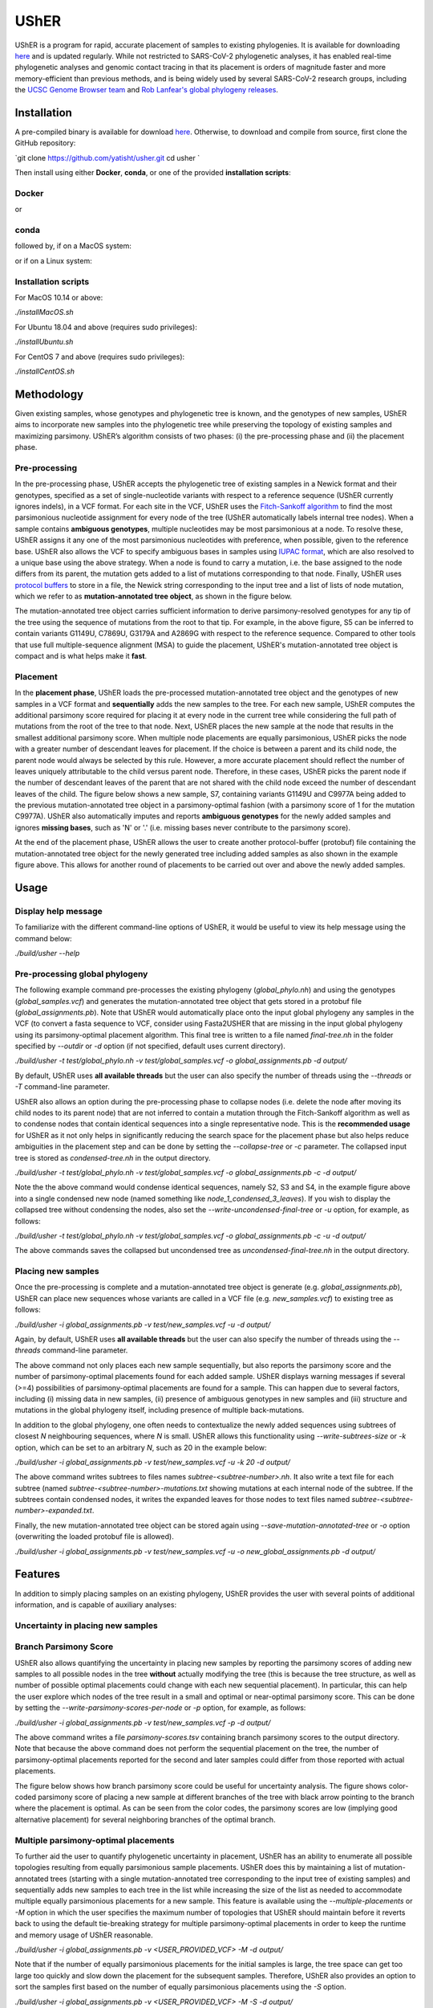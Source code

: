 ***************
UShER
***************

.. image:: usher_logo.png
    :width: 700px
    :align: center

UShER is a program for rapid, accurate placement of samples to existing phylogenies. It is available for downloading `here <https://github.com/yatisht/usher>`_ and is updated regularly. While not restricted to SARS-CoV-2 phylogenetic analyses, it has enabled real-time phylogenetic analyses and genomic contact tracing in that its placement is orders of magnitude faster and more memory-efficient than previous methods, and is being widely used by several SARS-CoV-2 research groups, including the `UCSC Genome Browser team <https://genome.ucsc.edu/cgi-bin/hgPhyloPlace>`_ and `Rob Lanfear's global phylogeny releases <https://github.com/roblanf/sarscov2phylo/releases>`_.

--------------
Installation
--------------

A pre-compiled binary is available for download `here <http://public.gi.ucsc.edu/~yatisht/data/binaries/usher>`_. Otherwise, to download and compile from source, first clone the GitHub repository:

`git clone https://github.com/yatisht/usher.git  
cd usher  `

Then install using either **Docker**, **conda**, or one of the provided **installation scripts**:

Docker
--------

.. code-block:: html
    docker build --no-cache -t usher .
    docker run -t -i usher /bin/bash


or

.. code-block:: html
    docker pull yatisht/usher:latest
    docker run -t -i yatisht/usher:latest /bin/bash


conda
-------

.. code-block:: html
    conda env create -f environment.yml   
    conda activate usher
    git clone https://github.com/oneapi-src/oneTBB
    cd oneTBB
    git checkout cc2c04e2f5363fb8b34c10718ce406814810d1e6
    cd ..
    mkdir build
    cd build
    cmake  -DTBB_DIR=${PWD}/../oneTBB  -DCMAKE_PREFIX_PATH=${PWD}/../oneTBB/cmake ..
    make -j
    cd ..



followed by, if on a MacOS system:

.. code-block:: html
    rsync -aP rsync://hgdownload.soe.ucsc.edu/genome/admin/exe/macOSX.x86_64/faToVcf .
    chmod +x faToVcf
    mv faToVcf scripts/`


or if on a Linux system:

.. code-block:: html
    rsync -aP rsync://hgdownload.soe.ucsc.edu/genome/admin/exe/linux.x86_64/faToVcf .
    chmod +x faToVcf 
    mv faToVcf scripts


Installation scripts
------------------------

For MacOS 10.14 or above:

`./installMacOS.sh`

For Ubuntu 18.04 and above (requires sudo privileges):

`./installUbuntu.sh`

For CentOS 7 and above (requires sudo privileges):

`./installCentOS.sh`

--------------
Methodology
--------------

Given existing samples, whose genotypes and phylogenetic tree is known, and the genotypes of new samples, UShER aims to incorporate new samples into the phylogenetic tree while preserving the topology of existing samples and maximizing parsimony. UShER’s algorithm consists of two phases: (i) the pre-processing phase and (ii) the placement phase.

Pre-processing
------------------------

In the pre-processing phase, UShER accepts the phylogenetic tree of existing samples in a Newick format and their genotypes, specified as a set of single-nucleotide variants with respect to a reference sequence (UShER currently ignores indels), in a VCF format. For each site in the VCF, UShER uses the `Fitch-Sankoff algorithm <https://evolution.gs.washington.edu/gs541/2010/lecture1.pdf>`_ to find the most parsimonious nucleotide assignment for every node of the tree (UShER automatically labels internal tree nodes). When a sample contains **ambiguous genotypes**, multiple nucleotides may be most parsimonious at a node. To resolve these, UShER assigns it any one of the most parsimonious nucleotides with preference, when possible, given to the reference base. UShER also allows the VCF to specify ambiguous bases in samples using `IUPAC format <https://www.bioinformatics.org/sms/iupac.html>`_, which are also resolved to a unique base using the above strategy. When a node is found to carry a mutation, i.e. the base assigned to the node differs from its parent, the mutation gets added to a list of mutations corresponding to that node. Finally, UShER uses `protocol buffers <https://developers.google.com/protocol-buffers>`_ to store in a file, the Newick string corresponding to the input tree and a list of lists of node mutation, which we refer to as **mutation-annotated tree object**, as shown in the figure below.

.. image:: pre-processing.png
    :width: 700px
    :align: center

The mutation-annotated tree object carries sufficient information to derive parsimony-resolved genotypes for any tip of the tree using the sequence of mutations from the root to that tip. For example, in the above figure, S5 can be inferred to contain variants G1149U, C7869U, G3179A and A2869G with respect to the reference sequence. Compared to other tools that use full multiple-sequence alignment (MSA) to guide the placement, UShER's mutation-annotated tree object is compact and is what helps make it **fast**.

Placement
------------------------

In the **placement phase**, UShER loads the pre-processed mutation-annotated tree object and the genotypes of new samples in a VCF format and **sequentially** adds the new samples to the tree. For each new sample, UShER computes the additional parsimony score required for placing it at every node in the current tree while considering the full path of mutations from the root of the tree to that node. Next, UShER places the new sample at the node that results in the smallest additional parsimony score. When multiple node placements are equally parsimonious, UShER picks the node with a greater number of descendant leaves for placement. If the choice is between a parent and its child node, the parent node would always be selected by this rule. However, a more accurate placement should reflect the number of leaves uniquely attributable to the child versus parent node. Therefore, in these cases, UShER picks the parent node if the number of descendant leaves of the parent that are not shared with the child node exceed the number of descendant leaves of the child. The figure below shows a new sample, S7, containing variants G1149U and C9977A being added to the previous mutation-annotated tree object in a parsimony-optimal fashion (with a parsimony score of 1 for the mutation C9977A). UShER also automatically imputes and reports **ambiguous genotypes** for the newly added samples and ignores **missing bases**, such as 'N' or '.' (i.e. missing bases never contribute to the parsimony score).

.. image:: placement.png
    :width: 700px
    :align: center

At the end of the placement phase, UShER allows the user to create another protocol-buffer (protobuf) file containing the mutation-annotated tree object for the newly generated tree including added samples as also shown in the example figure above. This allows for another round of placements to be carried out over and above the newly added samples. 

--------------
Usage
--------------

Display help message
------------------------

To familiarize with the different command-line options of UShER, it would be useful to view its help message using the command below:

`./build/usher --help`


Pre-processing global phylogeny
------------------------------------

The following example command pre-processes the existing phylogeny (`global_phylo.nh`) and using the genotypes (`global_samples.vcf`) and generates the mutation-annotated tree object that gets stored in a protobuf file (`global_assignments.pb`). Note that UShER would automatically place onto the input global phylogeny any samples in the VCF (to convert a fasta sequence to VCF, consider using Fasta2USHER that are missing in the input global phylogeny using its parsimony-optimal placement algorithm. This final tree is written to a file named `final-tree.nh` in the folder specified by `--outdir` or `-d` option (if not specified, default uses current directory). 

`./build/usher -t test/global_phylo.nh -v test/global_samples.vcf -o global_assignments.pb -d output/`  

By default, UShER uses **all available threads** but the user can also specify the number of threads using the `--threads` or `-T` command-line parameter.

UShER also allows an option during the pre-processing phase to collapse nodes (i.e. delete the node after moving its child nodes to its parent node) that are not inferred to contain a mutation through the Fitch-Sankoff algorithm as well as to condense nodes that contain identical sequences into a single representative node. This is the **recommended usage** for UShER as it not only helps in significantly reducing the search space for the placement phase but also helps reduce ambiguities in the placement step and can be done by setting the `--collapse-tree` or `-c` parameter. The collapsed input tree is stored as `condensed-tree.nh` in the output directory. 

`./build/usher -t test/global_phylo.nh -v test/global_samples.vcf -o global_assignments.pb -c -d output/`

Note the the above command would condense identical sequences, namely S2, S3 and S4, in the example figure above into a single condensed new node (named something like *node_1_condensed_3_leaves*). If you wish to display the collapsed tree without condensing the nodes, also set the `--write-uncondensed-final-tree` or `-u` option, for example, as follows:

`./build/usher -t test/global_phylo.nh -v test/global_samples.vcf -o global_assignments.pb -c -u -d output/`

The above commands saves the collapsed but uncondensed tree as `uncondensed-final-tree.nh` in the output directory. 

Placing new samples
------------------------------------

Once the pre-processing is complete and a mutation-annotated tree object is generate (e.g. `global_assignments.pb`), UShER can place new sequences whose variants are called in a VCF file (e.g. `new_samples.vcf`) to existing tree as follows:

`./build/usher -i global_assignments.pb -v test/new_samples.vcf -u -d output/`

Again, by default, UShER uses **all available threads** but the user can also specify the number of threads using the *--threads* command-line parameter.

The above command not only places each new sample sequentially, but also reports the parsimony score and the number of parsimony-optimal placements found for each added sample. UShER displays warning messages if several (>=4) possibilities of parsimony-optimal placements are found for a sample. This can happen due to several factors, including (i) missing data in new samples, (ii) presence of ambiguous genotypes in new samples and (iii) structure and mutations in the global phylogeny itself, including presence of multiple back-mutations. 

In addition to the global phylogeny, one often needs to contextualize the newly added sequences using subtrees of closest *N* neighbouring sequences, where *N* is small. UShER allows this functionality using `--write-subtrees-size` or `-k` option, which can be set to an arbitrary *N*, such as 20 in the example below:

`./build/usher -i global_assignments.pb -v test/new_samples.vcf -u -k 20 -d output/`

The above command writes subtrees to files names `subtree-<subtree-number>.nh`. It also write a text file for each subtree (named `subtree-<subtree-number>-mutations.txt` showing mutations at each internal node of the subtree. If the subtrees contain condensed nodes, it writes the expanded leaves for those nodes to text files named `subtree-<subtree-number>-expanded.txt`. 

Finally, the new mutation-annotated tree object can be stored again using `--save-mutation-annotated-tree` or `-o` option (overwriting the loaded protobuf file is allowed).

`./build/usher -i global_assignments.pb -v test/new_samples.vcf -u -o new_global_assignments.pb -d output/`

--------------
Features
--------------

In addition to simply placing samples on an existing phylogeny, UShER provides the user with several points of additional information, and is capable of auxiliary analyses:

Uncertainty in placing new samples
-------------------------------------------


Branch Parsimony Score
-------------------------------------------

UShER also allows quantifying the uncertainty in placing new samples by reporting the parsimony scores of adding new samples to all possible nodes in the tree **without** actually modifying the tree (this is because the tree structure, as well as number of possible optimal placements could change with each new sequential placement). In particular, this can help the user explore which nodes of the tree result in a small and optimal or near-optimal parsimony score. This can be done by setting the `--write-parsimony-scores-per-node` or `-p` option, for example, as follows:

`./build/usher -i global_assignments.pb -v test/new_samples.vcf -p -d output/`

The above command writes a file `parsimony-scores.tsv` containing branch parsimony scores to the output directory. Note that because the above command does not perform the sequential placement on the tree, the number of parsimony-optimal placements reported for the second and later samples could differ from those reported with actual placements.

The figure below shows how branch parsimony score could be useful for uncertainty analysis. The figure shows color-coded parsimony score of placing a new sample at different branches of the tree with black arrow pointing to the branch where the placement is optimal. As can be seen from the color codes, the parsimony scores are low (implying good alternative placement) for several neighboring branches of the optimal branch. 

.. image:: bps.png
    :width: 300px
    :align: center


Multiple parsimony-optimal placements
-------------------------------------------

To further aid the user to quantify phylogenetic uncertainty in placement, UShER has an ability to enumerate all possible topologies resulting from equally parsimonious sample placements. UShER does this by maintaining a list of mutation-annotated trees (starting with a single mutation-annotated tree corresponding to the input tree of existing samples) and sequentially adds new samples to each tree in the list while increasing the size of the list as needed to accommodate multiple equally parsimonious placements for a new sample. This feature is available using the `--multiple-placements` or `-M` option in which the user specifies the maximum number of topologies that UShER should maintain before it reverts back to using the default tie-breaking strategy for multiple parsimony-optimal placements in order to keep the runtime and memory usage of UShER reasonable. 

`./build/usher -i global_assignments.pb -v <USER_PROVIDED_VCF> -M -d output/`

Note that if the number of equally parsimonious placements for the initial samples is large, the tree space can get too large too quickly and slow down the placement for the subsequent samples. Therefore, UShER also provides an option to sort the samples first based on the number of equally parsimonious placements using the `-S` option. 

`./build/usher -i global_assignments.pb -v <USER_PROVIDED_VCF> -M -S -d output/`

There are many ways to interpret and visualize the forest of trees produced by multiple placements. One method is to use DensiTree, as shown using an example figure (generated using the `phangorn <https://cran.r-project.org/web/packages/phangorn/>`_ package) below:

Updating multiple input trees
-------------------------------------------

UShER is also fast enough to allow users to update multiple input trees incorporating uncertainty in tree resonstruction, such as multiple bootstrap trees. While we do not provide an explicit option to input multiple trees at once, UShER can be run independently for each input tree and place new samples. We recommend the user to use the `GNU parallel utility <https://www.gnu.org/software/parallel/>`_ to do so in parallel using multiple CPU cores while setting `-T 1` for each UShER task.

--------------
Fasta2UShER
--------------

We also provide a tool, Fasta2UShER.py, that converts SARS-CoV-2 genomic data in fasta format into a merged VCF viable for input to UShER. Fasta2UShER.py can take a multiple sequence alignment (MSA) file as input (including standard MSA output from the `SARS-CoV-2 ARTIC Network protocol <https://artic.network/ncov-2019>_`). Fasta2UShER.py also possesses an input option for unalifgned SARS-CoV-2 data. In this case Fasta2UShER.py employs multiple alignment using Fast Fourier Transform ([MAFFT](https://mafft.cbrc.jp/alignment/software/)) to construct an alignment for each user specified sequence with the SARS-CoV-2 reference. In addition, Fasta2UShER.py considers missing data and can automatically filter variants at `problematic sites <https://virological.org/t/issues-with-sars-cov-2-sequencing-data/473/12>`_ (also see this `pre-print <https://www.biorxiv.org/content/biorxiv/early/2020/06/09/2020.06.08.141127.full.pdf>`_). Fasta2UShER no longer supports multiple msa files as input. If you possess multiple independently generated msa's, please remove gaps and use the unaligned input option.

Input
-------------

Fasta2UShER takes a single MSA file or unaligned full SARS-CoV-2 genomic sequence(s) in fasta format.

Options
-------------

Usage
-------------

Please ensure that faToVcf exists in the same directory as Fasta2UShER.py! Example command:

`python3 scripts/Fasta2UShER.py -reference ./test/NC_045512v2.fa  -inpath ./test/Fasta2UShER/ -unaligned -output ./test/test_merged.vcf`

Output
-------------

Fasta2UShER outputs a merged VCF with missing data for a particular sample denoted as "." in the corresponding genotype column. The above example command would yield a new VCF *test/test_merged.vcf* (identical to the one already provided), which can be used by UShER to place the new samples.

--------------
Presentations
--------------

Yatish Turakhia has presented on UShER at the Covid-19 Dynamics & Evolution Meeting, held virtually on October 19-20, 2020. You can find his slides `here <https://usher-wiki.readthedocs.io/en/latest/covid-meet.html>`_.

--------------
Publications
--------------

- Turakhia Y, Thornlow B, Hinrichs A, De Maio N, Gozashti L, Lanfear R, Haussler D, and Corbett-Detig R. `Ultrafast Sample Placement on Existing Trees (UShER) Empowers Real-Time Phylogenetics for the SARS-CoV-2 Pandemic., <https://www.biorxiv.org/content/10.1101/2020.09.26.314971v1.abstract>`_ Nature Genetics. In Press.